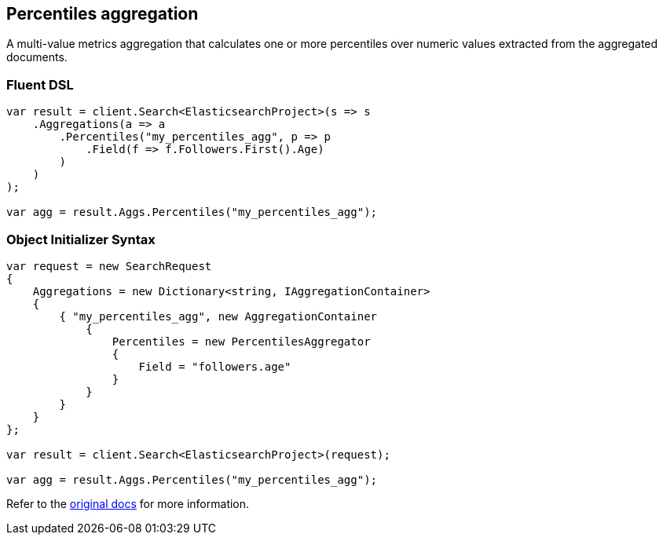 :ref_current: https://www.elastic.co/guide/en/elasticsearch/reference/1.7

[[percentiles-aggregation]]
== Percentiles aggregation

A multi-value metrics aggregation that calculates one or more percentiles over numeric values extracted from the aggregated documents.

[float]
=== Fluent DSL

[source,csharp]
----
var result = client.Search<ElasticsearchProject>(s => s
    .Aggregations(a => a
        .Percentiles("my_percentiles_agg", p => p
            .Field(f => f.Followers.First().Age)
        )
    )
);

var agg = result.Aggs.Percentiles("my_percentiles_agg");
----

[float]
=== Object Initializer Syntax

[source,csharp]
----
var request = new SearchRequest
{
    Aggregations = new Dictionary<string, IAggregationContainer>
    {
        { "my_percentiles_agg", new AggregationContainer
            {
                Percentiles = new PercentilesAggregator
                {
                    Field = "followers.age"
                }
            }
        }
    }
};

var result = client.Search<ElasticsearchProject>(request);

var agg = result.Aggs.Percentiles("my_percentiles_agg");
----

Refer to the {ref_current}/search-aggregations-metrics-percentile-aggregation.html[original docs] for more information.

